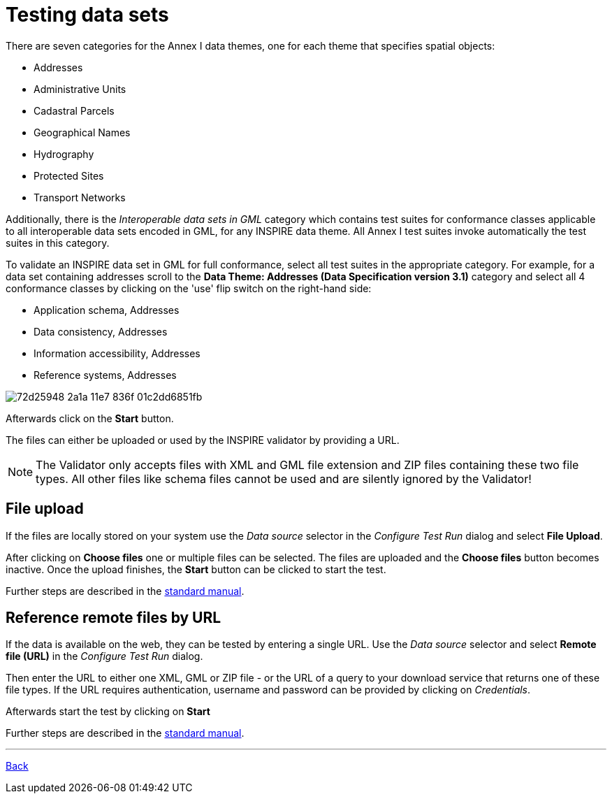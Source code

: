 = Testing data sets

There are seven categories for the Annex I data themes, one for each theme that specifies spatial objects:

* Addresses
* Administrative Units
* Cadastral Parcels
* Geographical Names
* Hydrography
* Protected Sites
* Transport Networks

Additionally, there is the _Interoperable data sets in GML_ category which
contains test suites for conformance classes applicable to all interoperable data
sets encoded in GML, for any INSPIRE data theme. All Annex I test suites invoke
automatically the test suites in this category.

To validate an INSPIRE data set in GML for full conformance, select all test suites
in the appropriate category. For example, for a data set containing addresses
scroll to the *Data Theme: Addresses (Data Specification version 3.1)*
category and select all 4 conformance classes by clicking on the 'use' flip switch on the right-hand side:

* Application schema, Addresses
* Data consistency, Addresses
* Information accessibility, Addresses
* Reference systems, Addresses

image::https://cloud.githubusercontent.com/assets/13570741/25411008/72d25948-2a1a-11e7-836f-01c2dd6851fb.png[]

Afterwards click on the *Start* button.

The files can either be uploaded or used by the INSPIRE validator by providing a URL.

NOTE: The Validator only accepts files with XML and GML file extension and ZIP
files containing these two file types. All other files like schema files cannot
be used and are silently ignored by the Validator!

== File upload
If the files are locally stored on your system use the
_Data source_ selector in the _Configure Test Run_ dialog and select
*File Upload*.

After clicking on *Choose files* one or multiple files can be selected. The files
are uploaded and the *Choose files* button becomes inactive. Once the upload
finishes, the *Start* button can be clicked to start the test.

Further steps are described in the
link:http://docs.etf-validator.net/User_manuals/Simplified_workflows.html#_test_run_configuration[standard manual].

== Reference remote files by URL
If the data is available on the web, they can be tested by entering a single URL.
Use the _Data source_ selector and select *Remote file (URL)* in the _Configure Test Run_ dialog.

Then enter the URL to either one XML, GML or ZIP file - or the URL of a query to your
download service that returns one of these file types.
If the URL requires authentication, username and password can be provided by clicking on __Credentials__.

Afterwards start the test by clicking on *Start*

Further steps are described in the
link:http://docs.etf-validator.net/User_manuals/Simplified_workflows.html#_test_run_configuration[standard manual].

'''
link:index.html[Back]
